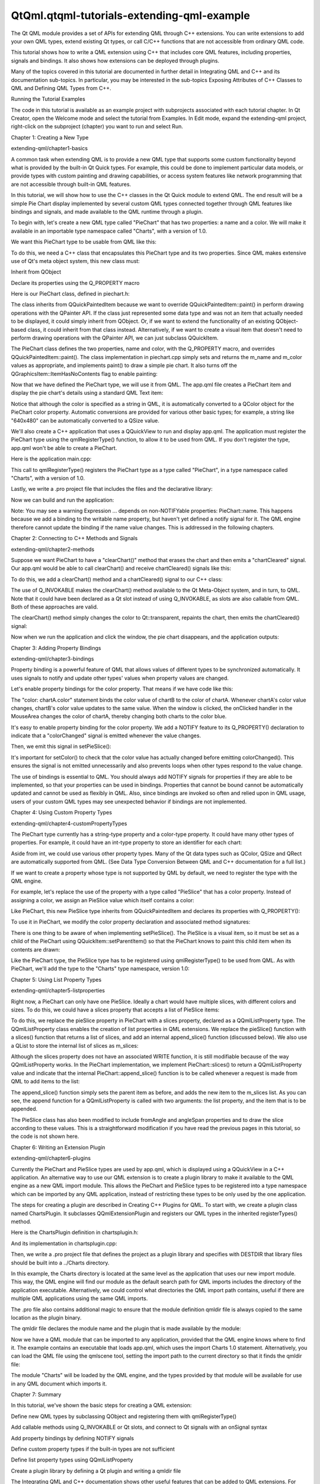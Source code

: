 QtQml.qtqml-tutorials-extending-qml-example
===========================================

.. raw:: html

   <p>

The Qt QML module provides a set of APIs for extending QML through C++
extensions. You can write extensions to add your own QML types, extend
existing Qt types, or call C/C++ functions that are not accessible from
ordinary QML code.

.. raw:: html

   </p>

.. raw:: html

   <p>

This tutorial shows how to write a QML extension using C++ that includes
core QML features, including properties, signals and bindings. It also
shows how extensions can be deployed through plugins.

.. raw:: html

   </p>

.. raw:: html

   <p>

Many of the topics covered in this tutorial are documented in further
detail in Integrating QML and C++ and its documentation sub-topics. In
particular, you may be interested in the sub-topics Exposing Attributes
of C++ Classes to QML and Defining QML Types from C++.

.. raw:: html

   </p>

.. raw:: html

   <h2 id="running-the-tutorial-examples">

Running the Tutorial Examples

.. raw:: html

   </h2>

.. raw:: html

   <p>

The code in this tutorial is available as an example project with
subprojects associated with each tutorial chapter. In Qt Creator, open
the Welcome mode and select the tutorial from Examples. In Edit mode,
expand the extending-qml project, right-click on the subproject
(chapter) you want to run and select Run.

.. raw:: html

   </p>

.. raw:: html

   <h2 id="chapter-1-creating-a-new-type">

Chapter 1: Creating a New Type

.. raw:: html

   </h2>

.. raw:: html

   <p>

extending-qml/chapter1-basics

.. raw:: html

   </p>

.. raw:: html

   <p>

A common task when extending QML is to provide a new QML type that
supports some custom functionality beyond what is provided by the
built-in Qt Quick types. For example, this could be done to implement
particular data models, or provide types with custom painting and
drawing capabilities, or access system features like network programming
that are not accessible through built-in QML features.

.. raw:: html

   </p>

.. raw:: html

   <p>

In this tutorial, we will show how to use the C++ classes in the Qt
Quick module to extend QML. The end result will be a simple Pie Chart
display implemented by several custom QML types connected together
through QML features like bindings and signals, and made available to
the QML runtime through a plugin.

.. raw:: html

   </p>

.. raw:: html

   <p>

To begin with, let's create a new QML type called "PieChart" that has
two properties: a name and a color. We will make it available in an
importable type namespace called "Charts", with a version of 1.0.

.. raw:: html

   </p>

.. raw:: html

   <p>

We want this PieChart type to be usable from QML like this:

.. raw:: html

   </p>

.. raw:: html

   <pre class="cpp">import Charts 1.0
   PieChart {
   width: 100; height: 100
   name: &quot;A simple pie chart&quot;
   color: &quot;red&quot;
   }</pre>

.. raw:: html

   <p>

To do this, we need a C++ class that encapsulates this PieChart type and
its two properties. Since QML makes extensive use of Qt's meta object
system, this new class must:

.. raw:: html

   </p>

.. raw:: html

   <ul>

.. raw:: html

   <li>

Inherit from QObject

.. raw:: html

   </li>

.. raw:: html

   <li>

Declare its properties using the Q\_PROPERTY macro

.. raw:: html

   </li>

.. raw:: html

   </ul>

.. raw:: html

   <p>

Here is our PieChart class, defined in piechart.h:

.. raw:: html

   </p>

.. raw:: html

   <pre class="cpp"><span class="preprocessor">#include &lt;QtQuick/QQuickPaintedItem&gt;</span>
   <span class="preprocessor">#include &lt;QColor&gt;</span>
   <span class="keyword">class</span> PieChart : <span class="keyword">public</span> <span class="type">QQuickPaintedItem</span>
   {
   Q_OBJECT
   Q_PROPERTY(<span class="type">QString</span> name READ name WRITE setName)
   Q_PROPERTY(<span class="type">QColor</span> color READ color WRITE setColor)
   <span class="keyword">public</span>:
   PieChart(<span class="type">QQuickItem</span> <span class="operator">*</span>parent <span class="operator">=</span> <span class="number">0</span>);
   <span class="type">QString</span> name() <span class="keyword">const</span>;
   <span class="type">void</span> setName(<span class="keyword">const</span> <span class="type">QString</span> <span class="operator">&amp;</span>name);
   <span class="type">QColor</span> color() <span class="keyword">const</span>;
   <span class="type">void</span> setColor(<span class="keyword">const</span> <span class="type">QColor</span> <span class="operator">&amp;</span>color);
   <span class="type">void</span> paint(<span class="type">QPainter</span> <span class="operator">*</span>painter);
   <span class="keyword">private</span>:
   <span class="type">QString</span> m_name;
   <span class="type">QColor</span> m_color;
   };</pre>

.. raw:: html

   <p>

The class inherits from QQuickPaintedItem because we want to override
QQuickPaintedItem::paint() in perform drawing operations with the
QPainter API. If the class just represented some data type and was not
an item that actually needed to be displayed, it could simply inherit
from QObject. Or, if we want to extend the functionality of an existing
QObject-based class, it could inherit from that class instead.
Alternatively, if we want to create a visual item that doesn't need to
perform drawing operations with the QPainter API, we can just subclass
QQuickItem.

.. raw:: html

   </p>

.. raw:: html

   <p>

The PieChart class defines the two properties, name and color, with the
Q\_PROPERTY macro, and overrides QQuickPaintedItem::paint(). The class
implementation in piechart.cpp simply sets and returns the m\_name and
m\_color values as appropriate, and implements paint() to draw a simple
pie chart. It also turns off the QGraphicsItem::ItemHasNoContents flag
to enable painting:

.. raw:: html

   </p>

.. raw:: html

   <pre class="cpp">PieChart<span class="operator">::</span>PieChart(<span class="type">QQuickItem</span> <span class="operator">*</span>parent)
   : <span class="type">QQuickPaintedItem</span>(parent)
   {
   }
   ...
   <span class="type">void</span> PieChart<span class="operator">::</span>paint(<span class="type">QPainter</span> <span class="operator">*</span>painter)
   {
   <span class="type">QPen</span> pen(m_color<span class="operator">,</span> <span class="number">2</span>);
   painter<span class="operator">-</span><span class="operator">&gt;</span>setPen(pen);
   painter<span class="operator">-</span><span class="operator">&gt;</span>setRenderHints(<span class="type">QPainter</span><span class="operator">::</span>Antialiasing<span class="operator">,</span> <span class="keyword">true</span>);
   painter<span class="operator">-</span><span class="operator">&gt;</span>drawPie(boundingRect()<span class="operator">.</span>adjusted(<span class="number">1</span><span class="operator">,</span> <span class="number">1</span><span class="operator">,</span> <span class="operator">-</span><span class="number">1</span><span class="operator">,</span> <span class="operator">-</span><span class="number">1</span>)<span class="operator">,</span> <span class="number">90</span> <span class="operator">*</span> <span class="number">16</span><span class="operator">,</span> <span class="number">290</span> <span class="operator">*</span> <span class="number">16</span>);
   }</pre>

.. raw:: html

   <p>

Now that we have defined the PieChart type, we will use it from QML. The
app.qml file creates a PieChart item and display the pie chart's details
using a standard QML Text item:

.. raw:: html

   </p>

.. raw:: html

   <pre class="qml">import Charts 1.0
   import QtQuick 2.0
   <span class="type">Item</span> {
   <span class="name">width</span>: <span class="number">300</span>; <span class="name">height</span>: <span class="number">200</span>
   <span class="type">PieChart</span> {
   <span class="name">id</span>: <span class="name">aPieChart</span>
   <span class="name">anchors</span>.centerIn: <span class="name">parent</span>
   <span class="name">width</span>: <span class="number">100</span>; <span class="name">height</span>: <span class="number">100</span>
   <span class="name">name</span>: <span class="string">&quot;A simple pie chart&quot;</span>
   <span class="name">color</span>: <span class="string">&quot;red&quot;</span>
   }
   <span class="type">Text</span> {
   <span class="type">anchors</span> { <span class="name">bottom</span>: <span class="name">parent</span>.<span class="name">bottom</span>; <span class="name">horizontalCenter</span>: <span class="name">parent</span>.<span class="name">horizontalCenter</span>; <span class="name">bottomMargin</span>: <span class="number">20</span> }
   <span class="name">text</span>: <span class="name">aPieChart</span>.<span class="name">name</span>
   }
   }</pre>

.. raw:: html

   <p>

Notice that although the color is specified as a string in QML, it is
automatically converted to a QColor object for the PieChart color
property. Automatic conversions are provided for various other basic
types; for example, a string like "640x480" can be automatically
converted to a QSize value.

.. raw:: html

   </p>

.. raw:: html

   <p>

We'll also create a C++ application that uses a QQuickView to run and
display app.qml. The application must register the PieChart type using
the qmlRegisterType() function, to allow it to be used from QML. If you
don't register the type, app.qml won't be able to create a PieChart.

.. raw:: html

   </p>

.. raw:: html

   <p>

Here is the application main.cpp:

.. raw:: html

   </p>

.. raw:: html

   <pre class="cpp"><span class="preprocessor">#include &quot;piechart.h&quot;</span>
   <span class="preprocessor">#include &lt;QtQuick/QQuickView&gt;</span>
   <span class="preprocessor">#include &lt;QGuiApplication&gt;</span>
   <span class="type">int</span> main(<span class="type">int</span> argc<span class="operator">,</span> <span class="type">char</span> <span class="operator">*</span>argv<span class="operator">[</span><span class="operator">]</span>)
   {
   <span class="type">QGuiApplication</span> app(argc<span class="operator">,</span> argv);
   qmlRegisterType<span class="operator">&lt;</span>PieChart<span class="operator">&gt;</span>(<span class="string">&quot;Charts&quot;</span><span class="operator">,</span> <span class="number">1</span><span class="operator">,</span> <span class="number">0</span><span class="operator">,</span> <span class="string">&quot;PieChart&quot;</span>);
   <span class="type">QQuickView</span> view;
   view<span class="operator">.</span>setResizeMode(<span class="type">QQuickView</span><span class="operator">::</span>SizeRootObjectToView);
   view<span class="operator">.</span>setSource(<span class="type">QUrl</span>(<span class="string">&quot;qrc:///app.qml&quot;</span>));
   view<span class="operator">.</span>show();
   <span class="keyword">return</span> app<span class="operator">.</span>exec();
   }</pre>

.. raw:: html

   <p>

This call to qmlRegisterType() registers the PieChart type as a type
called "PieChart", in a type namespace called "Charts", with a version
of 1.0.

.. raw:: html

   </p>

.. raw:: html

   <p>

Lastly, we write a .pro project file that includes the files and the
declarative library:

.. raw:: html

   </p>

.. raw:: html

   <pre class="cpp">QT += qml quick
   HEADERS += piechart.h
   SOURCES += piechart.cpp \
   main.cpp
   RESOURCES += chapter1-basics.qrc
   DESTPATH = $$[QT_INSTALL_EXAMPLES]/qml/tutorials/extending-qml/chapter1-basics
   target.path = $$DESTPATH
   qml.files = *.qml
   qml.path = $$DESTPATH
   INSTALLS += target qml</pre>

.. raw:: html

   <p>

Now we can build and run the application:

.. raw:: html

   </p>

.. raw:: html

   <p class="centerAlign">

.. raw:: html

   </p>

.. raw:: html

   <p>

Note: You may see a warning Expression ... depends on non-NOTIFYable
properties: PieChart::name. This happens because we add a binding to the
writable name property, but haven't yet defined a notify signal for it.
The QML engine therefore cannot update the binding if the name value
changes. This is addressed in the following chapters.

.. raw:: html

   </p>

.. raw:: html

   <h2 id="chapter-2-connecting-to-c-methods-and-signals">

Chapter 2: Connecting to C++ Methods and Signals

.. raw:: html

   </h2>

.. raw:: html

   <p>

extending-qml/chapter2-methods

.. raw:: html

   </p>

.. raw:: html

   <p>

Suppose we want PieChart to have a "clearChart()" method that erases the
chart and then emits a "chartCleared" signal. Our app.qml would be able
to call clearChart() and receive chartCleared() signals like this:

.. raw:: html

   </p>

.. raw:: html

   <pre class="qml">import Charts 1.0
   import QtQuick 2.0
   <span class="type">Item</span> {
   <span class="name">width</span>: <span class="number">300</span>; <span class="name">height</span>: <span class="number">200</span>
   <span class="type">PieChart</span> {
   <span class="name">id</span>: <span class="name">aPieChart</span>
   <span class="name">anchors</span>.centerIn: <span class="name">parent</span>
   <span class="name">width</span>: <span class="number">100</span>; <span class="name">height</span>: <span class="number">100</span>
   <span class="name">color</span>: <span class="string">&quot;red&quot;</span>
   <span class="name">onChartCleared</span>: <span class="name">console</span>.<span class="name">log</span>(<span class="string">&quot;The chart has been cleared&quot;</span>)
   }
   <span class="type">MouseArea</span> {
   <span class="name">anchors</span>.fill: <span class="name">parent</span>
   <span class="name">onClicked</span>: <span class="name">aPieChart</span>.<span class="name">clearChart</span>()
   }
   <span class="type">Text</span> {
   <span class="type">anchors</span> { <span class="name">bottom</span>: <span class="name">parent</span>.<span class="name">bottom</span>; <span class="name">horizontalCenter</span>: <span class="name">parent</span>.<span class="name">horizontalCenter</span>; <span class="name">bottomMargin</span>: <span class="number">20</span> }
   <span class="name">text</span>: <span class="string">&quot;Click anywhere to clear the chart&quot;</span>
   }
   }</pre>

.. raw:: html

   <p class="centerAlign">

.. raw:: html

   </p>

.. raw:: html

   <p>

To do this, we add a clearChart() method and a chartCleared() signal to
our C++ class:

.. raw:: html

   </p>

.. raw:: html

   <pre class="cpp"><span class="keyword">class</span> PieChart : <span class="keyword">public</span> <span class="type">QQuickPaintedItem</span>
   {
   ...
   <span class="keyword">public</span>:
   ...
   Q_INVOKABLE <span class="type">void</span> clearChart();
   <span class="keyword">signals</span>:
   <span class="type">void</span> chartCleared();
   ...
   };</pre>

.. raw:: html

   <p>

The use of Q\_INVOKABLE makes the clearChart() method available to the
Qt Meta-Object system, and in turn, to QML. Note that it could have been
declared as a Qt slot instead of using Q\_INVOKABLE, as slots are also
callable from QML. Both of these approaches are valid.

.. raw:: html

   </p>

.. raw:: html

   <p>

The clearChart() method simply changes the color to Qt::transparent,
repaints the chart, then emits the chartCleared() signal:

.. raw:: html

   </p>

.. raw:: html

   <pre class="cpp"><span class="type">void</span> PieChart<span class="operator">::</span>clearChart()
   {
   setColor(<span class="type">QColor</span>(<span class="type"><a href="QtQml.Qt.md">Qt</a></span><span class="operator">::</span>transparent));
   update();
   <span class="keyword">emit</span> chartCleared();
   }</pre>

.. raw:: html

   <p>

Now when we run the application and click the window, the pie chart
disappears, and the application outputs:

.. raw:: html

   </p>

.. raw:: html

   <pre class="cpp">qml: The chart has been cleared</pre>

.. raw:: html

   <h2 id="chapter-3-adding-property-bindings">

Chapter 3: Adding Property Bindings

.. raw:: html

   </h2>

.. raw:: html

   <p>

extending-qml/chapter3-bindings

.. raw:: html

   </p>

.. raw:: html

   <p>

Property binding is a powerful feature of QML that allows values of
different types to be synchronized automatically. It uses signals to
notify and update other types' values when property values are changed.

.. raw:: html

   </p>

.. raw:: html

   <p>

Let's enable property bindings for the color property. That means if we
have code like this:

.. raw:: html

   </p>

.. raw:: html

   <pre class="qml">import Charts 1.0
   import QtQuick 2.0
   <span class="type">Item</span> {
   <span class="name">width</span>: <span class="number">300</span>; <span class="name">height</span>: <span class="number">200</span>
   <span class="type">Row</span> {
   <span class="name">anchors</span>.centerIn: <span class="name">parent</span>
   <span class="name">spacing</span>: <span class="number">20</span>
   <span class="type">PieChart</span> {
   <span class="name">id</span>: <span class="name">chartA</span>
   <span class="name">width</span>: <span class="number">100</span>; <span class="name">height</span>: <span class="number">100</span>
   <span class="name">color</span>: <span class="string">&quot;red&quot;</span>
   }
   <span class="type">PieChart</span> {
   <span class="name">id</span>: <span class="name">chartB</span>
   <span class="name">width</span>: <span class="number">100</span>; <span class="name">height</span>: <span class="number">100</span>
   <span class="name">color</span>: <span class="name">chartA</span>.<span class="name">color</span>
   }
   }
   <span class="type">MouseArea</span> {
   <span class="name">anchors</span>.fill: <span class="name">parent</span>
   <span class="name">onClicked</span>: { <span class="name">chartA</span>.<span class="name">color</span> <span class="operator">=</span> <span class="string">&quot;blue&quot;</span> }
   }
   <span class="type">Text</span> {
   <span class="type">anchors</span> { <span class="name">bottom</span>: <span class="name">parent</span>.<span class="name">bottom</span>; <span class="name">horizontalCenter</span>: <span class="name">parent</span>.<span class="name">horizontalCenter</span>; <span class="name">bottomMargin</span>: <span class="number">20</span> }
   <span class="name">text</span>: <span class="string">&quot;Click anywhere to change the chart color&quot;</span>
   }
   }</pre>

.. raw:: html

   <p class="centerAlign">

.. raw:: html

   </p>

.. raw:: html

   <p>

The "color: chartA.color" statement binds the color value of chartB to
the color of chartA. Whenever chartA's color value changes, chartB's
color value updates to the same value. When the window is clicked, the
onClicked handler in the MouseArea changes the color of chartA, thereby
changing both charts to the color blue.

.. raw:: html

   </p>

.. raw:: html

   <p>

It's easy to enable property binding for the color property. We add a
NOTIFY feature to its Q\_PROPERTY() declaration to indicate that a
"colorChanged" signal is emitted whenever the value changes.

.. raw:: html

   </p>

.. raw:: html

   <pre class="cpp"><span class="keyword">class</span> PieChart : <span class="keyword">public</span> <span class="type">QQuickPaintedItem</span>
   {
   ...
   Q_PROPERTY(<span class="type">QColor</span> color READ color WRITE setColor NOTIFY colorChanged)
   <span class="keyword">public</span>:
   ...
   <span class="keyword">signals</span>:
   <span class="type">void</span> colorChanged();
   ...
   };</pre>

.. raw:: html

   <p>

Then, we emit this signal in setPieSlice():

.. raw:: html

   </p>

.. raw:: html

   <pre class="cpp"><span class="type">void</span> PieChart<span class="operator">::</span>setColor(<span class="keyword">const</span> <span class="type">QColor</span> <span class="operator">&amp;</span>color)
   {
   <span class="keyword">if</span> (color <span class="operator">!</span><span class="operator">=</span> m_color) {
   m_color <span class="operator">=</span> color;
   update();   <span class="comment">// repaint with the new color</span>
   <span class="keyword">emit</span> colorChanged();
   }
   }</pre>

.. raw:: html

   <p>

It's important for setColor() to check that the color value has actually
changed before emitting colorChanged(). This ensures the signal is not
emitted unnecessarily and also prevents loops when other types respond
to the value change.

.. raw:: html

   </p>

.. raw:: html

   <p>

The use of bindings is essential to QML. You should always add NOTIFY
signals for properties if they are able to be implemented, so that your
properties can be used in bindings. Properties that cannot be bound
cannot be automatically updated and cannot be used as flexibly in QML.
Also, since bindings are invoked so often and relied upon in QML usage,
users of your custom QML types may see unexpected behavior if bindings
are not implemented.

.. raw:: html

   </p>

.. raw:: html

   <h2 id="chapter-4-using-custom-property-types">

Chapter 4: Using Custom Property Types

.. raw:: html

   </h2>

.. raw:: html

   <p>

extending-qml/chapter4-customPropertyTypes

.. raw:: html

   </p>

.. raw:: html

   <p>

The PieChart type currently has a string-type property and a color-type
property. It could have many other types of properties. For example, it
could have an int-type property to store an identifier for each chart:

.. raw:: html

   </p>

.. raw:: html

   <pre class="cpp"><span class="comment">// C++</span>
   <span class="keyword">class</span> PieChart : <span class="keyword">public</span> <span class="type">QQuickPaintedItem</span>
   {
   Q_PROPERTY(<span class="type">int</span> chartId READ chartId WRITE setChartId NOTIFY chartIdChanged)
   <span class="operator">.</span><span class="operator">.</span><span class="operator">.</span>
   <span class="keyword">public</span>:
   <span class="type">void</span> setChartId(<span class="type">int</span> chartId);
   <span class="type">int</span> chartId() <span class="keyword">const</span>;
   <span class="operator">.</span><span class="operator">.</span><span class="operator">.</span>
   <span class="keyword">signals</span>:
   <span class="type">void</span> chartIdChanged();
   };
   <span class="comment">// QML</span>
   PieChart {
   <span class="operator">.</span><span class="operator">.</span><span class="operator">.</span>
   chartId: <span class="number">100</span>
   }</pre>

.. raw:: html

   <p>

Aside from int, we could use various other property types. Many of the
Qt data types such as QColor, QSize and QRect are automatically
supported from QML. (See Data Type Conversion Between QML and C++
documentation for a full list.)

.. raw:: html

   </p>

.. raw:: html

   <p>

If we want to create a property whose type is not supported by QML by
default, we need to register the type with the QML engine.

.. raw:: html

   </p>

.. raw:: html

   <p>

For example, let's replace the use of the property with a type called
"PieSlice" that has a color property. Instead of assigning a color, we
assign an PieSlice value which itself contains a color:

.. raw:: html

   </p>

.. raw:: html

   <pre class="qml">import Charts 1.0
   import QtQuick 2.0
   <span class="type">Item</span> {
   <span class="name">width</span>: <span class="number">300</span>; <span class="name">height</span>: <span class="number">200</span>
   <span class="type">PieChart</span> {
   <span class="name">id</span>: <span class="name">chart</span>
   <span class="name">anchors</span>.centerIn: <span class="name">parent</span>
   <span class="name">width</span>: <span class="number">100</span>; <span class="name">height</span>: <span class="number">100</span>
   <span class="name">pieSlice</span>: <span class="name">PieSlice</span> {
   <span class="name">anchors</span>.fill: <span class="name">parent</span>
   <span class="name">color</span>: <span class="string">&quot;red&quot;</span>
   }
   }
   <span class="name">Component</span>.onCompleted: <span class="name">console</span>.<span class="name">log</span>(<span class="string">&quot;The pie is colored &quot;</span> <span class="operator">+</span> <span class="name">chart</span>.<span class="name">pieSlice</span>.<span class="name">color</span>)
   }</pre>

.. raw:: html

   <p>

Like PieChart, this new PieSlice type inherits from QQuickPaintedItem
and declares its properties with Q\_PROPERTY():

.. raw:: html

   </p>

.. raw:: html

   <pre class="cpp"><span class="keyword">class</span> PieSlice : <span class="keyword">public</span> <span class="type">QQuickPaintedItem</span>
   {
   Q_OBJECT
   Q_PROPERTY(<span class="type">QColor</span> color READ color WRITE setColor)
   <span class="keyword">public</span>:
   PieSlice(<span class="type">QQuickItem</span> <span class="operator">*</span>parent <span class="operator">=</span> <span class="number">0</span>);
   <span class="type">QColor</span> color() <span class="keyword">const</span>;
   <span class="type">void</span> setColor(<span class="keyword">const</span> <span class="type">QColor</span> <span class="operator">&amp;</span>color);
   <span class="type">void</span> paint(<span class="type">QPainter</span> <span class="operator">*</span>painter);
   <span class="keyword">private</span>:
   <span class="type">QColor</span> m_color;
   };</pre>

.. raw:: html

   <p>

To use it in PieChart, we modify the color property declaration and
associated method signatures:

.. raw:: html

   </p>

.. raw:: html

   <pre class="cpp"><span class="keyword">class</span> PieChart : <span class="keyword">public</span> <span class="type">QQuickItem</span>
   {
   Q_OBJECT
   Q_PROPERTY(PieSlice<span class="operator">*</span> pieSlice READ pieSlice WRITE setPieSlice)
   ...
   <span class="keyword">public</span>:
   ...
   PieSlice <span class="operator">*</span>pieSlice() <span class="keyword">const</span>;
   <span class="type">void</span> setPieSlice(PieSlice <span class="operator">*</span>pieSlice);
   ...
   };</pre>

.. raw:: html

   <p>

There is one thing to be aware of when implementing setPieSlice(). The
PieSlice is a visual item, so it must be set as a child of the PieChart
using QQuickItem::setParentItem() so that the PieChart knows to paint
this child item when its contents are drawn:

.. raw:: html

   </p>

.. raw:: html

   <pre class="cpp"><span class="type">void</span> PieChart<span class="operator">::</span>setPieSlice(PieSlice <span class="operator">*</span>pieSlice)
   {
   m_pieSlice <span class="operator">=</span> pieSlice;
   pieSlice<span class="operator">-</span><span class="operator">&gt;</span>setParentItem(<span class="keyword">this</span>);
   }</pre>

.. raw:: html

   <p>

Like the PieChart type, the PieSlice type has to be registered using
qmlRegisterType() to be used from QML. As with PieChart, we'll add the
type to the "Charts" type namespace, version 1.0:

.. raw:: html

   </p>

.. raw:: html

   <pre class="cpp"><span class="type">int</span> main(<span class="type">int</span> argc<span class="operator">,</span> <span class="type">char</span> <span class="operator">*</span>argv<span class="operator">[</span><span class="operator">]</span>)
   {
   ...
   qmlRegisterType<span class="operator">&lt;</span>PieSlice<span class="operator">&gt;</span>(<span class="string">&quot;Charts&quot;</span><span class="operator">,</span> <span class="number">1</span><span class="operator">,</span> <span class="number">0</span><span class="operator">,</span> <span class="string">&quot;PieSlice&quot;</span>);
   ...
   }</pre>

.. raw:: html

   <h2 id="chapter-5-using-list-property-types">

Chapter 5: Using List Property Types

.. raw:: html

   </h2>

.. raw:: html

   <p>

extending-qml/chapter5-listproperties

.. raw:: html

   </p>

.. raw:: html

   <p>

Right now, a PieChart can only have one PieSlice. Ideally a chart would
have multiple slices, with different colors and sizes. To do this, we
could have a slices property that accepts a list of PieSlice items:

.. raw:: html

   </p>

.. raw:: html

   <pre class="qml">import Charts 1.0
   import QtQuick 2.0
   <span class="type">Item</span> {
   <span class="name">width</span>: <span class="number">300</span>; <span class="name">height</span>: <span class="number">200</span>
   <span class="type">PieChart</span> {
   <span class="name">anchors</span>.centerIn: <span class="name">parent</span>
   <span class="name">width</span>: <span class="number">100</span>; <span class="name">height</span>: <span class="number">100</span>
   <span class="name">slices</span>: [
   <span class="type">PieSlice</span> {
   <span class="name">anchors</span>.fill: <span class="name">parent</span>
   <span class="name">color</span>: <span class="string">&quot;red&quot;</span>
   <span class="name">fromAngle</span>: <span class="number">0</span>; <span class="name">angleSpan</span>: <span class="number">110</span>
   },
   <span class="type">PieSlice</span> {
   <span class="name">anchors</span>.fill: <span class="name">parent</span>
   <span class="name">color</span>: <span class="string">&quot;black&quot;</span>
   <span class="name">fromAngle</span>: <span class="number">110</span>; <span class="name">angleSpan</span>: <span class="number">50</span>
   },
   <span class="type">PieSlice</span> {
   <span class="name">anchors</span>.fill: <span class="name">parent</span>
   <span class="name">color</span>: <span class="string">&quot;blue&quot;</span>
   <span class="name">fromAngle</span>: <span class="number">160</span>; <span class="name">angleSpan</span>: <span class="number">100</span>
   }
   ]
   }
   }</pre>

.. raw:: html

   <p class="centerAlign">

.. raw:: html

   </p>

.. raw:: html

   <p>

To do this, we replace the pieSlice property in PieChart with a slices
property, declared as a QQmlListProperty type. The QQmlListProperty
class enables the creation of list properties in QML extensions. We
replace the pieSlice() function with a slices() function that returns a
list of slices, and add an internal append\_slice() function (discussed
below). We also use a QList to store the internal list of slices as
m\_slices:

.. raw:: html

   </p>

.. raw:: html

   <pre class="cpp"><span class="keyword">class</span> PieChart : <span class="keyword">public</span> <span class="type">QQuickItem</span>
   {
   Q_OBJECT
   Q_PROPERTY(<span class="type">QQmlListProperty</span><span class="operator">&lt;</span>PieSlice<span class="operator">&gt;</span> slices READ slices)
   ...
   <span class="keyword">public</span>:
   ...
   <span class="type">QQmlListProperty</span><span class="operator">&lt;</span>PieSlice<span class="operator">&gt;</span> slices();
   <span class="keyword">private</span>:
   <span class="keyword">static</span> <span class="type">void</span> append_slice(<span class="type">QQmlListProperty</span><span class="operator">&lt;</span>PieSlice<span class="operator">&gt;</span> <span class="operator">*</span>list<span class="operator">,</span> PieSlice <span class="operator">*</span>slice);
   <span class="type">QString</span> m_name;
   <span class="type">QList</span><span class="operator">&lt;</span>PieSlice <span class="operator">*</span><span class="operator">&gt;</span> m_slices;
   };</pre>

.. raw:: html

   <p>

Although the slices property does not have an associated WRITE function,
it is still modifiable because of the way QQmlListProperty works. In the
PieChart implementation, we implement PieChart::slices() to return a
QQmlListProperty value and indicate that the internal
PieChart::append\_slice() function is to be called whenever a request is
made from QML to add items to the list:

.. raw:: html

   </p>

.. raw:: html

   <pre class="cpp"><span class="type">QQmlListProperty</span><span class="operator">&lt;</span>PieSlice<span class="operator">&gt;</span> PieChart<span class="operator">::</span>slices()
   {
   <span class="keyword">return</span> <span class="type">QQmlListProperty</span><span class="operator">&lt;</span>PieSlice<span class="operator">&gt;</span>(<span class="keyword">this</span><span class="operator">,</span> <span class="number">0</span><span class="operator">,</span> <span class="operator">&amp;</span>PieChart<span class="operator">::</span>append_slice<span class="operator">,</span> <span class="number">0</span><span class="operator">,</span> <span class="number">0</span><span class="operator">,</span> <span class="number">0</span>);
   }
   <span class="type">void</span> PieChart<span class="operator">::</span>append_slice(<span class="type">QQmlListProperty</span><span class="operator">&lt;</span>PieSlice<span class="operator">&gt;</span> <span class="operator">*</span>list<span class="operator">,</span> PieSlice <span class="operator">*</span>slice)
   {
   PieChart <span class="operator">*</span>chart <span class="operator">=</span> qobject_cast<span class="operator">&lt;</span>PieChart <span class="operator">*</span><span class="operator">&gt;</span>(list<span class="operator">-</span><span class="operator">&gt;</span>object);
   <span class="keyword">if</span> (chart) {
   slice<span class="operator">-</span><span class="operator">&gt;</span>setParentItem(chart);
   chart<span class="operator">-</span><span class="operator">&gt;</span>m_slices<span class="operator">.</span>append(slice);
   }
   }</pre>

.. raw:: html

   <p>

The append\_slice() function simply sets the parent item as before, and
adds the new item to the m\_slices list. As you can see, the append
function for a QQmlListProperty is called with two arguments: the list
property, and the item that is to be appended.

.. raw:: html

   </p>

.. raw:: html

   <p>

The PieSlice class has also been modified to include fromAngle and
angleSpan properties and to draw the slice according to these values.
This is a straightforward modification if you have read the previous
pages in this tutorial, so the code is not shown here.

.. raw:: html

   </p>

.. raw:: html

   <h2 id="chapter-6-writing-an-extension-plugin">

Chapter 6: Writing an Extension Plugin

.. raw:: html

   </h2>

.. raw:: html

   <p>

extending-qml/chapter6-plugins

.. raw:: html

   </p>

.. raw:: html

   <p>

Currently the PieChart and PieSlice types are used by app.qml, which is
displayed using a QQuickView in a C++ application. An alternative way to
use our QML extension is to create a plugin library to make it available
to the QML engine as a new QML import module. This allows the PieChart
and PieSlice types to be registered into a type namespace which can be
imported by any QML application, instead of restricting these types to
be only used by the one application.

.. raw:: html

   </p>

.. raw:: html

   <p>

The steps for creating a plugin are described in Creating C++ Plugins
for QML. To start with, we create a plugin class named ChartsPlugin. It
subclasses QQmlExtensionPlugin and registers our QML types in the
inherited registerTypes() method.

.. raw:: html

   </p>

.. raw:: html

   <p>

Here is the ChartsPlugin definition in chartsplugin.h:

.. raw:: html

   </p>

.. raw:: html

   <pre class="cpp"><span class="preprocessor">#include &lt;QQmlExtensionPlugin&gt;</span>
   <span class="keyword">class</span> ChartsPlugin : <span class="keyword">public</span> <span class="type">QQmlExtensionPlugin</span>
   {
   Q_OBJECT
   Q_PLUGIN_METADATA(IID <span class="string">&quot;org.qt-project.Qt.QQmlExtensionInterface&quot;</span>)
   <span class="keyword">public</span>:
   <span class="type">void</span> registerTypes(<span class="keyword">const</span> <span class="type">char</span> <span class="operator">*</span>uri);
   };</pre>

.. raw:: html

   <p>

And its implementation in chartsplugin.cpp:

.. raw:: html

   </p>

.. raw:: html

   <pre class="cpp"><span class="preprocessor">#include &quot;piechart.h&quot;</span>
   <span class="preprocessor">#include &quot;pieslice.h&quot;</span>
   <span class="preprocessor">#include &lt;qqml.h&gt;</span>
   <span class="type">void</span> ChartsPlugin<span class="operator">::</span>registerTypes(<span class="keyword">const</span> <span class="type">char</span> <span class="operator">*</span>uri)
   {
   qmlRegisterType<span class="operator">&lt;</span>PieChart<span class="operator">&gt;</span>(uri<span class="operator">,</span> <span class="number">1</span><span class="operator">,</span> <span class="number">0</span><span class="operator">,</span> <span class="string">&quot;PieChart&quot;</span>);
   qmlRegisterType<span class="operator">&lt;</span>PieSlice<span class="operator">&gt;</span>(uri<span class="operator">,</span> <span class="number">1</span><span class="operator">,</span> <span class="number">0</span><span class="operator">,</span> <span class="string">&quot;PieSlice&quot;</span>);
   }</pre>

.. raw:: html

   <p>

Then, we write a .pro project file that defines the project as a plugin
library and specifies with DESTDIR that library files should be built
into a ../Charts directory.

.. raw:: html

   </p>

.. raw:: html

   <pre class="cpp">TEMPLATE = lib
   CONFIG += plugin
   QT += qml quick
   DESTDIR = ../Charts
   TARGET = $$qtLibraryTarget(chartsplugin)
   HEADERS += piechart.h \
   pieslice.h \
   chartsplugin.h
   SOURCES += piechart.cpp \
   pieslice.cpp \
   chartsplugin.cpp
   DESTPATH=$$[QT_INSTALL_EXAMPLES]/qml/tutorials/extending-qml/chapter6-plugins/Charts
   target.path=$$DESTPATH
   qmldir.files=$$PWD/qmldir
   qmldir.path=$$DESTPATH
   INSTALLS += target qmldir
   OTHER_FILES += qmldir
   # Copy the qmldir file to the same folder as the plugin binary
   QMAKE_POST_LINK += $$QMAKE_COPY $$replace($$list($$quote($$PWD/qmldir) $$DESTDIR), /, $$QMAKE_DIR_SEP)</pre>

.. raw:: html

   <p>

In this example, the Charts directory is located at the same level as
the application that uses our new import module. This way, the QML
engine will find our module as the default search path for QML imports
includes the directory of the application executable. Alternatively, we
could control what directories the QML import path contains, useful if
there are multiple QML applications using the same QML imports.

.. raw:: html

   </p>

.. raw:: html

   <p>

The .pro file also contains additional magic to ensure that the module
definition qmldir file is always copied to the same location as the
plugin binary.

.. raw:: html

   </p>

.. raw:: html

   <p>

The qmldir file declares the module name and the plugin that is made
available by the module:

.. raw:: html

   </p>

.. raw:: html

   <pre class="cpp">module Charts
   plugin chartsplugin</pre>

.. raw:: html

   <p>

Now we have a QML module that can be imported to any application,
provided that the QML engine knows where to find it. The example
contains an executable that loads app.qml, which uses the import Charts
1.0 statement. Alternatively, you can load the QML file using the
qmlscene tool, setting the import path to the current directory so that
it finds the qmldir file:

.. raw:: html

   </p>

.. raw:: html

   <pre class="cpp">qmlscene <span class="operator">-</span>I <span class="operator">.</span> app<span class="operator">.</span>qml</pre>

.. raw:: html

   <p>

The module "Charts" will be loaded by the QML engine, and the types
provided by that module will be available for use in any QML document
which imports it.

.. raw:: html

   </p>

.. raw:: html

   <h2 id="chapter-7-summary">

Chapter 7: Summary

.. raw:: html

   </h2>

.. raw:: html

   <p>

In this tutorial, we've shown the basic steps for creating a QML
extension:

.. raw:: html

   </p>

.. raw:: html

   <ul>

.. raw:: html

   <li>

Define new QML types by subclassing QObject and registering them with
qmlRegisterType()

.. raw:: html

   </li>

.. raw:: html

   <li>

Add callable methods using Q\_INVOKABLE or Qt slots, and connect to Qt
signals with an onSignal syntax

.. raw:: html

   </li>

.. raw:: html

   <li>

Add property bindings by defining NOTIFY signals

.. raw:: html

   </li>

.. raw:: html

   <li>

Define custom property types if the built-in types are not sufficient

.. raw:: html

   </li>

.. raw:: html

   <li>

Define list property types using QQmlListProperty

.. raw:: html

   </li>

.. raw:: html

   <li>

Create a plugin library by defining a Qt plugin and writing a qmldir
file

.. raw:: html

   </li>

.. raw:: html

   </ul>

.. raw:: html

   <p>

The Integrating QML and C++ documentation shows other useful features
that can be added to QML extensions. For example, we could use default
properties to allow slices to be added without using the slices
property:

.. raw:: html

   </p>

.. raw:: html

   <pre class="cpp">PieChart {
   PieSlice { ..&#x2e; }
   PieSlice { ..&#x2e; }
   PieSlice { ..&#x2e; }
   }</pre>

.. raw:: html

   <p>

Or randomly add and remove slices from time to time using property value
sources:

.. raw:: html

   </p>

.. raw:: html

   <pre class="cpp">PieChart {
   PieSliceRandomizer on slices {}
   }</pre>

.. raw:: html

   <p>

Files:

.. raw:: html

   </p>

.. raw:: html

   <ul>

.. raw:: html

   <li>

tutorials/extending-qml/chapter1-basics/app.qml

.. raw:: html

   </li>

.. raw:: html

   <li>

tutorials/extending-qml/chapter1-basics/piechart.cpp

.. raw:: html

   </li>

.. raw:: html

   <li>

tutorials/extending-qml/chapter1-basics/piechart.h

.. raw:: html

   </li>

.. raw:: html

   <li>

tutorials/extending-qml/chapter2-methods/app.qml

.. raw:: html

   </li>

.. raw:: html

   <li>

tutorials/extending-qml/chapter2-methods/piechart.cpp

.. raw:: html

   </li>

.. raw:: html

   <li>

tutorials/extending-qml/chapter2-methods/piechart.h

.. raw:: html

   </li>

.. raw:: html

   <li>

tutorials/extending-qml/chapter3-bindings/app.qml

.. raw:: html

   </li>

.. raw:: html

   <li>

tutorials/extending-qml/chapter3-bindings/piechart.cpp

.. raw:: html

   </li>

.. raw:: html

   <li>

tutorials/extending-qml/chapter3-bindings/piechart.h

.. raw:: html

   </li>

.. raw:: html

   <li>

tutorials/extending-qml/chapter4-customPropertyTypes/app.qml

.. raw:: html

   </li>

.. raw:: html

   <li>

tutorials/extending-qml/chapter4-customPropertyTypes/piechart.cpp

.. raw:: html

   </li>

.. raw:: html

   <li>

tutorials/extending-qml/chapter4-customPropertyTypes/piechart.h

.. raw:: html

   </li>

.. raw:: html

   <li>

tutorials/extending-qml/chapter4-customPropertyTypes/pieslice.cpp

.. raw:: html

   </li>

.. raw:: html

   <li>

tutorials/extending-qml/chapter4-customPropertyTypes/pieslice.h

.. raw:: html

   </li>

.. raw:: html

   <li>

tutorials/extending-qml/chapter5-listproperties/app.qml

.. raw:: html

   </li>

.. raw:: html

   <li>

tutorials/extending-qml/chapter5-listproperties/piechart.cpp

.. raw:: html

   </li>

.. raw:: html

   <li>

tutorials/extending-qml/chapter5-listproperties/piechart.h

.. raw:: html

   </li>

.. raw:: html

   <li>

tutorials/extending-qml/chapter5-listproperties/pieslice.cpp

.. raw:: html

   </li>

.. raw:: html

   <li>

tutorials/extending-qml/chapter5-listproperties/pieslice.h

.. raw:: html

   </li>

.. raw:: html

   <li>

tutorials/extending-qml/chapter6-plugins/app.qml

.. raw:: html

   </li>

.. raw:: html

   <li>

tutorials/extending-qml/chapter6-plugins/import/chartsplugin.cpp

.. raw:: html

   </li>

.. raw:: html

   <li>

tutorials/extending-qml/chapter6-plugins/import/chartsplugin.h

.. raw:: html

   </li>

.. raw:: html

   <li>

tutorials/extending-qml/chapter6-plugins/import/piechart.cpp

.. raw:: html

   </li>

.. raw:: html

   <li>

tutorials/extending-qml/chapter6-plugins/import/piechart.h

.. raw:: html

   </li>

.. raw:: html

   <li>

tutorials/extending-qml/chapter6-plugins/import/pieslice.cpp

.. raw:: html

   </li>

.. raw:: html

   <li>

tutorials/extending-qml/chapter6-plugins/import/pieslice.h

.. raw:: html

   </li>

.. raw:: html

   <li>

tutorials/extending-qml/chapter1-basics/main.cpp

.. raw:: html

   </li>

.. raw:: html

   <li>

tutorials/extending-qml/extending-qml.pro

.. raw:: html

   </li>

.. raw:: html

   <li>

tutorials/extending-qml/chapter1-basics/chapter1-basics.pro

.. raw:: html

   </li>

.. raw:: html

   <li>

tutorials/extending-qml/chapter1-basics/chapter1-basics.qrc

.. raw:: html

   </li>

.. raw:: html

   <li>

tutorials/extending-qml/chapter2-methods/chapter2-methods.pro

.. raw:: html

   </li>

.. raw:: html

   <li>

tutorials/extending-qml/chapter2-methods/chapter2-methods.qrc

.. raw:: html

   </li>

.. raw:: html

   <li>

tutorials/extending-qml/chapter3-bindings/chapter3-binding.qrc

.. raw:: html

   </li>

.. raw:: html

   <li>

tutorials/extending-qml/chapter3-bindings/chapter3-bindings.pro

.. raw:: html

   </li>

.. raw:: html

   <li>

tutorials/extending-qml/chapter4-customPropertyTypes/chapter4-customPropertyTypes.pro

.. raw:: html

   </li>

.. raw:: html

   <li>

tutorials/extending-qml/chapter4-customPropertyTypes/chapter4-customPropertyTypes.qrc

.. raw:: html

   </li>

.. raw:: html

   <li>

tutorials/extending-qml/chapter5-listproperties/chapter5-listproperties.pro

.. raw:: html

   </li>

.. raw:: html

   <li>

tutorials/extending-qml/chapter5-listproperties/chapter5-listproperties.qrc

.. raw:: html

   </li>

.. raw:: html

   <li>

tutorials/extending-qml/chapter6-plugins/app.pro

.. raw:: html

   </li>

.. raw:: html

   <li>

tutorials/extending-qml/chapter6-plugins/app.qrc

.. raw:: html

   </li>

.. raw:: html

   <li>

tutorials/extending-qml/chapter6-plugins/chapter6-plugins.pro

.. raw:: html

   </li>

.. raw:: html

   <li>

tutorials/extending-qml/chapter6-plugins/import/import.pro

.. raw:: html

   </li>

.. raw:: html

   <li>

tutorials/extending-qml/chapter6-plugins/import/qmldir

.. raw:: html

   </li>

.. raw:: html

   </ul>

.. raw:: html

   <p>

See also Integrating QML and C++.

.. raw:: html

   </p>

.. raw:: html

   <!-- @@@tutorials/extending-qml -->
